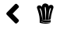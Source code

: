 SplineFontDB: 3.2
FontName: Untitled1
FullName: Untitled1
FamilyName: Untitled1
Weight: Regular
Copyright: Copyright (c) 2020, SFA17237
UComments: "2020-2-24: Created with FontForge (http://fontforge.org)"
Version: 001.000
ItalicAngle: 0
UnderlinePosition: -100
UnderlineWidth: 50
Ascent: 800
Descent: 200
InvalidEm: 0
LayerCount: 2
Layer: 0 0 "Arri+AOgA-re" 1
Layer: 1 0 "Avant" 0
XUID: [1021 381 -1739411286 17915]
OS2Version: 0
OS2_WeightWidthSlopeOnly: 0
OS2_UseTypoMetrics: 1
CreationTime: 1582541790
ModificationTime: 1587629788
OS2TypoAscent: 0
OS2TypoAOffset: 1
OS2TypoDescent: 0
OS2TypoDOffset: 1
OS2TypoLinegap: 0
OS2WinAscent: 0
OS2WinAOffset: 1
OS2WinDescent: 0
OS2WinDOffset: 1
HheadAscent: 0
HheadAOffset: 1
HheadDescent: 0
HheadDOffset: 1
OS2Vendor: 'PfEd'
DEI: 91125
Encoding: ISO8859-1
UnicodeInterp: none
NameList: AGL For New Fonts
DisplaySize: -48
AntiAlias: 1
FitToEm: 0
WinInfo: 48 16 5
BeginChars: 256 2

StartChar: A
Encoding: 65 65 0
Width: 1000
VWidth: 0
Flags: H
LayerCount: 2
Fore
SplineSet
266.9140625 426.203125 m 2
 532.5390625 691.828125 l 2
 550.8984375 710.1875 580.5859375 710.1875 598.75 691.828125 c 2
 642.890625 647.6875 l 2
 661.25 629.328125 661.25 599.640625 642.890625 581.4765625 c 2
 454.8046875 393 l 1
 643.0859375 204.71875 l 2
 661.4453125 186.359375 661.4453125 156.671875 643.0859375 138.5078125 c 2
 598.9453125 94.171875 l 2
 580.5859375 75.8125 550.8984375 75.8125 532.734375 94.171875 c 2
 267.109375 359.796875 l 2
 248.5546875 378.15625 248.5546875 407.84375 266.9140625 426.203125 c 2
EndSplineSet
EndChar

StartChar: B
Encoding: 66 66 1
Width: 1000
VWidth: 0
Flags: H
LayerCount: 2
Fore
SplineSet
234.98046875 596.909179688 m 0
 237.930664062 616.0546875 249.99609375 632.380859375 265.993164062 642.806640625 c 0
 284.680664062 655.000976562 307.3671875 658.607421875 329.856445312 653.03515625 c 0
 332.020507812 652.510742188 334.18359375 651.7890625 336.413085938 651.1328125 c 0
 366.114257812 638.282226562 390.899414062 623.66015625 392.276367188 602.219726562 c 2
 392.276367188 602.219726562 394.571289062 626.610351562 404.012695312 651.19921875 c 0
 406.176757812 656.444335938 408.274414062 661.23046875 409.9140625 664.706054688 c 0
 410.896484375 666.8046875 412.208007812 668.8359375 413.454101562 670.869140625 c 0
 414.110351562 671.91796875 414.831054688 673.032226562 415.551757812 674.147460938 c 0
 428.009765625 692.11328125 449.647460938 706.47265625 474.627929688 712.701171875 c 0
 511.149414062 721.879882812 551.80078125 711.126953125 583.076171875 686.80078125 c 0
 586.748046875 683.391601562 590.223632812 680.375976562 593.370117188 677.950195312 c 0
 595.73046875 675.720703125 598.025390625 673.42578125 600.189453125 671 c 0
 616.055664062 650.21484375 608.909179688 614.416015625 608.909179688 614.416015625 c 2
 614.41796875 648.1171875 635.922851562 656.05078125 659.461914062 667.197265625 c 1
 659.461914062 667.197265625 l 1
 660.18359375 667.525390625 660.904296875 667.852539062 661.625976562 668.115234375 c 0
 661.953125 668.24609375 662.412109375 668.442382812 662.608398438 668.5078125 c 0
 676.575195312 672.76953125 691.58984375 673.229492188 705.883789062 669.8203125 c 0
 740.764648438 661.55859375 767.778320312 630.873046875 765.876953125 594.220703125 c 0
 764.630859375 570.2890625 753.55078125 548.2578125 746.141601562 525.834960938 c 0
 736.961914062 498.165039062 728.306640625 470.364257812 720.30859375 442.3671875 c 0
 699.391601562 369.260742188 679.65625 292.546875 676.377929688 215.963867188 c 1
 672.771484375 214.784179688 l 2
 662.87109375 210.850585938 644.905273438 204.555664062 620.251953125 199.047851562 c 1
 620.317382812 200.6875 621.170898438 225.799804688 624.251953125 262.975585938 c 0
 630.349609375 336.541992188 643.3984375 408.732421875 662.805664062 479.9375 c 0
 665.953125 491.54296875 697.883789062 573.37109375 673.88671875 572.583984375 c 0
 658.609375 572.059570312 644.905273438 532.653320312 640.447265625 521.44140625 c 0
 628.645507812 491.8046875 624.77734375 461.0546875 620.12109375 429.779296875 c 0
 611.92578125 374.63671875 610.876953125 318.905273438 612.515625 263.303710938 c 0
 613.827148438 224.422851562 616.973632812 198.655273438 616.973632812 198.655273438 c 1
 618.614257812 198.720703125 l 2
 615.204101562 197.999023438 570.552734375 190.787109375 559.602539062 189.671875 c 0
 544.45703125 188.294921875 529.24609375 187.705078125 514.033203125 187.639648438 c 1
 515.607421875 200.032226562 518.033203125 221.209960938 520.524414062 248.026367188 c 0
 522.557617188 269.794921875 524.720703125 295.235351562 526.1640625 322.576171875 c 0
 528.524414062 369.326171875 531.278320312 417.517578125 529.8359375 464.922851562 c 0
 529.048828125 489.576171875 527.147460938 514.294921875 523.541015625 538.685546875 c 0
 520.918945312 556.2578125 520.000976562 590.15625 507.805664062 604.055664062 c 0
 497.7734375 615.46484375 490.888671875 598.3515625 489.577148438 589.697265625 c 0
 484.0703125 551.733398438 493.774414062 508 496.85546875 469.708984375 c 0
 500.85546875 420.73046875 505.051757812 371.817382812 507.017578125 322.838867188 c 0
 507.673828125 295.627929688 508.264648438 270.25390625 508.7890625 248.485351562 c 0
 509.116210938 221.40625 509.181640625 199.966796875 509.247070312 187.573242188 c 1
 507.477539062 187.573242188 505.772460938 187.5078125 504.001953125 187.5078125 c 0
 484.004882812 187.705078125 464.071289062 189.016601562 444.205078125 191.311523438 c 0
 432.795898438 192.623046875 421.453125 194.327148438 410.17578125 196.229492188 c 0
 410.766601562 205.5390625 411.814453125 227.50390625 411.551757812 256.8125 c 0
 411.356445312 276.483398438 410.831054688 299.497070312 408.733398438 324.084960938 c 0
 404.733398438 370.572265625 399.881835938 418.107421875 387.751953125 463.283203125 c 0
 382.44140625 483.150390625 376.015625 502.885742188 366.966796875 521.44140625 c 0
 363.098632812 529.375 331.233398438 585.828125 323.430664062 558.224609375 c 0
 318.64453125 541.176757812 333.723632812 520.654296875 339.559570312 505.24609375 c 0
 347.165039062 484.986328125 354.116210938 464.529296875 360.4765625 443.810546875 c 0
 376.145507812 392.6015625 387.817382812 340.1484375 395.291992188 287.104492188 c 0
 396.865234375 276.0234375 398.374023438 265.598632812 399.750976562 255.959960938 c 0
 403.291015625 227.83203125 405.192382812 206.522460938 406.044921875 196.950195312 c 1
 398.439453125 198.327148438 390.899414062 199.638671875 383.358398438 201.27734375 c 0
 373.064453125 203.506835938 362.836914062 205.932617188 352.608398438 208.62109375 c 0
 350.509765625 209.145507812 348.477539062 209.80078125 346.379882812 210.326171875 c 1
 391.358398438 195.704101562 438.631835938 178.459960938 484.462890625 175.049804688 c 0
 573.831054688 168.494140625 675.72265625 189.016601562 675.72265625 192.360351562 c 2
 675.72265625 120.892578125 l 1
 647.00390625 109.155273438 519.279296875 97.025390625 335.887695312 151.51171875 c 1
 465.514648438 80.5029296875 675.72265625 104.434570312 675.72265625 104.434570312 c 2
 646.348632812 92.4365234375 513.771484375 46.5390625 323.692382812 105.288085938 c 1
 323.692382812 155.052734375 l 1
 323.692382812 155.052734375 l 1
 323.364257812 217.538085938 l 1
 323.364257812 217.538085938 l 1
 323.364257812 217.538085938 l 1
 321.661132812 275.696289062 309.267578125 331.821289062 295.629882812 387.684570312 c 0
 287.171875 422.172851562 276.877929688 456.13671875 265.993164062 489.969726562 c 0
 261.076171875 505.3125 256.68359375 520.916992188 251.043945312 536.063476562 c 0
 243.307617188 556.51953125 231.439453125 574.157226562 234.98046875 596.909179688 c 0
EndSplineSet
EndChar
EndChars
EndSplineFont
